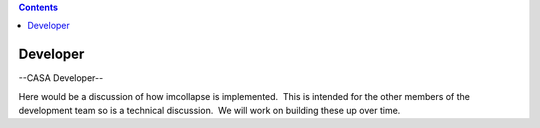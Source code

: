 .. contents::
   :depth: 3
..

.. container::
   :name: viewlet-above-content-title

Developer
=========

.. container::
   :name: viewlet-below-content-title

.. container:: section
   :name: viewlet-above-content-body

.. container:: section
   :name: content-core

   --CASA Developer--

   .. container::
      :name: parent-fieldname-text

      Here would be a discussion of how imcollapse is implemented.  This
      is intended for the other members of the development team so is a
      technical discussion.  We will work on building these up over
      time.

.. container:: section
   :name: viewlet-below-content-body
